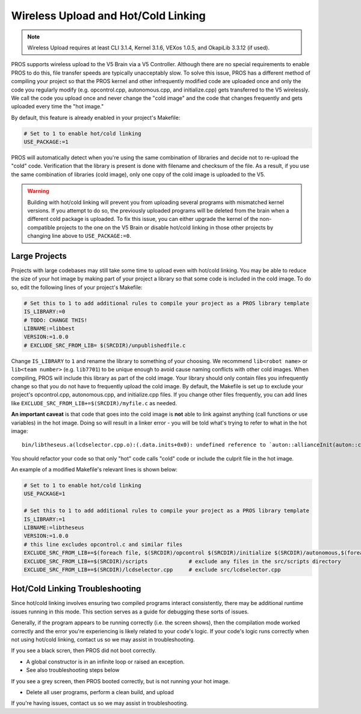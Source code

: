====================================
Wireless Upload and Hot/Cold Linking
====================================

.. note:: Wireless Upload requires at least CLI 3.1.4, Kernel 3.1.6, VEXos 1.0.5, and OkapiLib 3.3.12 (if used).

PROS supports wireless upload to the V5 Brain via a V5 Controller. Although there are no special requirements to 
enable PROS to do this, file transfer speeds are typically unacceptably slow. To solve this issue, PROS
has a different method of compiling your project so that the PROS kernel and other infrequently modified code
are uploaded once and only the code you regularly modify (e.g. opcontrol.cpp, autonomous.cpp, and initialize.cpp)
gets transferred to the V5 wirelessly. We call the code you upload once and never change the "cold image" and the
code that changes frequently and gets uploaded every time the "hot image."

By default, this feature is already enabled in your project's Makefile:

.. highlight: Makefile
.. code-block:: Makefile

   # Set to 1 to enable hot/cold linking
   USE_PACKAGE:=1

PROS will automatically detect when you're using the same combination of libraries and decide not to re-upload the
"cold" code. Verification that the library is present is done with filename and checksum of the file. As a result,
if you use the same combination of libraries (cold image), only one copy of the cold image is uploaded to the V5.

.. warning:: Building with hot/cold linking will prevent you from uploading several programs with mismatched kernel 
    versions. If you attempt to do so, the previously uploaded programs will be deleted from the brain when a different 
    cold package is uploaded. To fix this issue, you can either upgrade the kernel of the non-compatible projects to the 
    one on the V5 Brain or disable hot/cold linking in those other projects by changing line above to ``USE_PACKAGE:=0``. 

Large Projects
--------------
Projects with large codebases may still take some time to upload even with hot/cold linking. You may be able to 
reduce the size of your hot image by making part of your project a library so that some code is included in the
cold image. To do so, edit the following lines of your project's Makefile:

.. highlight: Makefile
.. code-block:: Makefile

    # Set this to 1 to add additional rules to compile your project as a PROS library template
    IS_LIBRARY:=0
    # TODO: CHANGE THIS!
    LIBNAME:=libbest
    VERSION:=1.0.0
    # EXCLUDE_SRC_FROM_LIB= $(SRCDIR)/unpublishedfile.c

Change ``IS_LIBRARY`` to ``1`` and rename the library to something of your choosing. We recommend ``lib<robot name>``
or ``lib<team number>`` (e.g. ``lib7701``) to be unique enough to avoid cause naming conflicts with other cold 
images. When compiling, PROS will include this library as part of the cold image. Your library should only contain
files you infrequently change so that you do not have to frequently upload the cold image. By default, the Makefile 
is set up to exclude your project's opcontrol.cpp, autonomous.cpp, and initialize.cpp files. If you change other 
files frequently, you can add lines like ``EXCLUDE_SRC_FROM_LIB+=$(SRCDIR)/myfile.c`` as needed.

**An important caveat** is that code that goes into the cold image is **not** able to link against anything (call 
functions or use variables) in the hot image. Doing so will result in a linker error - you will be told what's
trying to refer to what in the hot image:

::

    bin/libtheseus.a(lcdselector.cpp.o):(.data.inits+0x0): undefined reference to `auton::allianceInit(auton::color)'

You should refactor your code so that only "hot" code calls "cold" code or include the culprit file in the hot image.

An example of a modified Makefile's relevant lines is shown below:

.. highlight: Makefile
.. code-block:: Makefile

    # Set to 1 to enable hot/cold linking
    USE_PACKAGE=1

    # Set this to 1 to add additional rules to compile your project as a PROS library template
    IS_LIBRARY:=1
    LIBNAME:=libtheseus
    VERSION:=1.0.0
    # this line excludes opcontrol.c and similar files
    EXCLUDE_SRC_FROM_LIB+=$(foreach file, $(SRCDIR)/opcontrol $(SRCDIR)/initialize $(SRCDIR)/autonomous,$(foreach cext,$(CEXTS),$(file).$(cext)) $(foreach cxxext,$(CXXEXTS),$(file).$(cxxext)))
    EXCLUDE_SRC_FROM_LIB+=$(SRCDIR)/scripts             # exclude any files in the src/scripts directory
    EXCLUDE_SRC_FROM_LIB+=$(SRCDIR)/lcdselector.cpp     # exclude src/lcdselector.cpp

Hot/Cold Linking Troubleshooting
--------------------------------
Since hot/cold linking involves ensuring two compiled programs interact consistently, there may be additional runtime
issues running in this mode. This section serves as a guide for debugging these sorts of issues.

Generally, if the program appears to be running correctly (i.e. the screen shows), then the compilation mode worked 
correctly and the error you're experiencing is likely related to your code's logic. If your code's logic runs correctly
when not using hot/cold linking, contact us so we may assist in troubleshooting.

If you see a black scren, then PROS did not boot correctly.

- A global constructor is in an infinite loop or raised an exception.
- See also troubleshooting steps below

If you see a grey screen, then PROS booted correctly, but is not running your hot image.

- Delete all user programs, perform a clean build, and upload

If you're having issues, contact us so we may assist in troubleshooting.
